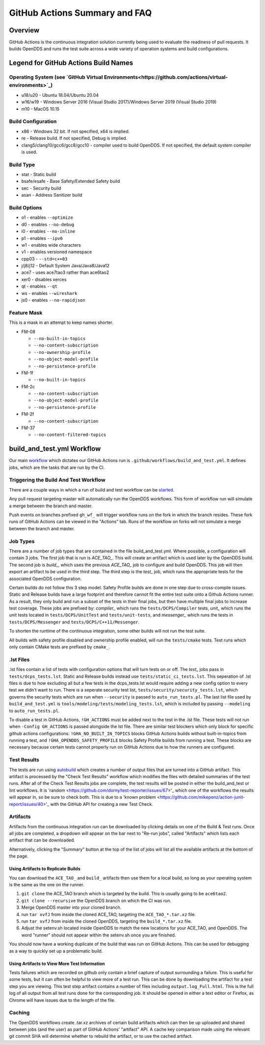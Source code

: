 ##############################
GitHub Actions Summary and FAQ
##############################

********
Overview
********

GitHub Actions is the continuous integration solution currently being
used to evaluate the readiness of pull requests. It builds OpenDDS and runs the
test suite across a wide variety of operation systems and build configurations.

*************************************
Legend for GitHub Actions Build Names
*************************************

Operating System (see `GitHub Virtual Environments<https://github.com/actions/virtual-environments>`_)
==================================================

* u18/u20 - Ubuntu 18.04/Ubuntu 20.04
* w16/w19 - Windows Server 2016 (Visual Studio 2017)/Windows Server 2019 (Visual Studio 2019)
* m10 - MacOS 10.15

Build Configuration
===================

* x86 - Windows 32 bit. If not specified, x64 is implied.
* re - Release build.  If not specified, Debug is implied.
* clang5/clang10/gcc6/gcc8/gcc10 - compiler used to build
  OpenDDS. If not specified, the default system compiler is used.

Build Type
==========

* stat - Static build
* bsafe/esafe - Base Safety/Extended Safety build
* sec - Security build
* asan - Address Sanitizer build

Build Options
=============

* o1 - enables ``--optimize``
* d0 - enables ``--no-debug``
* i0 - enables ``--no-inline``
* p1 - enables ``--ipv6``
* w1 - enables wide characters
* v1 - enables versioned namespace
* cpp03 - ``--std=c++03``
* j/j8/j12 - Default System Java/Java8/Java12
* ace7 - uses ace7tao3 rather than ace6tao2
* xer0 - disables xerces
* qt - enables ``--qt``
* ws - enables ``--wireshark``
* js0 - enables ``--no-rapidjson``

Feature Mask
============

This is a mask in an attempt to keep names shorter.

* FM-08

  * ``--no-built-in-topics``
  * ``--no-content-subscription``
  * ``--no-ownership-profile``
  * ``--no-object-model-profile``
  * ``--no-persistence-profile``

* FM-1f

  * ``--no-built-in-topics``

* FM-2c

  * ``--no-content-subscription``
  * ``--no-object-model-profile``
  * ``--no-persistence-profile``

* FM-2f

  * ``--no-content-subscription``

* FM-37

  * ``--no-content-filtered-topics``

***************************
build_and_test.yml Workflow
***************************

Our main `workflow <https://docs.github.com/en/actions/reference/workflow-syntax-for-github-actions>`_ which dictates our GitHub Actions run is
``.github/workflows/build_and_test.yml``. It defines jobs, which are the tasks that
are run by the CI.

Triggering the Build And Test Workflow
======================================

There are a couple ways in which a run of build and test workflow can be `started <https://docs.github.com/en/actions/reference/events-that-trigger-workflows>`_.

Any pull request targeting master will automatically run the
OpenDDS workflows. This form of workflow run will simulate a merge
between the branch and master.

Push events on branches prefixed ``gh_wf_`` will trigger workflow runs
on the fork in which the branch resides. These fork runs of GitHub Actions can be
viewed in the "Actions" tab. Runs of the workflow on forks will not simulate a
merge between the branch and master.

Job Types
=========

There are a number of job types that are contained in the file build_and_test.yml.
Where possible, a configuration will contain 3 jobs. The first job that
is run is *ACE_TAO_*. This will create an artifact which is used later
by the OpenDDS build. The second job is *build_*, which uses the previous
*ACE_TAO_* job to configure and build OpenDDS. This job will then export
an artifact to be used in the third step. The third step is the *test_*
job, which runs the appropriate tests for the associated OpenDDS
configuration.

Certain builds do not follow this 3 step model. Safety Profile builds are done
in one step due to cross-compile issues. Static and Release builds have a large
footprint and therefore cannot fit the entire test suite onto a Github Actions runner.
As a result, they only build and run a subset of the tests in their final jobs, but then have
multiple final jobs to increase test coverage. These jobs are prefixed by: *compiler_* which
runs the ``tests/DCPS/Compiler`` tests, *unit_* which runs the unit tests located
in ``tests/DCPS/UnitTest`` and ``tests/unit-tests``, and *messenger_* which runs the tests
in ``tests/DCPS/Messenger`` and ``tests/DCPS/C++11/Messenger``.

To shorten the runtime of the continuous integration, some other builds will not run the test suite.

All builds with safety profile disabled and ownership profile enabled, will run the ``tests/cmake`` tests.
Test runs which only contain CMake tests are prefixed by ``cmake_``.

.lst Files
==========

.lst files contain a list of tests with configuration options that will turn tests on or off. The *test_* jobs
pass in ``tests/dcps_tests.lst``. Static and Release builds instead use ``tests/static_ci_tests.lst``. This seperation
of .lst files is due to how excluding all but a few tests in the dcps_tests.lst would require adding a new config option
to every test we didn't want to run. There is a seperate security test list, ``tests/security/security_tests.lst``, which governs
the security tests which are run when ``--security`` is passed to ``auto_run_tests.pl``. The last list file used by
``build_and_test.yml`` is ``tools/modeling/tests/modeling_tests.lst``, which is included by passing ``--modeling`` to
``auto_run_tests.pl``.

To disable a test in GitHub Actions, ``!GH_ACTIONS`` must be added next to the test in the .lst file. These tests will not run when
``-Config GH_ACTIONS`` is passed alongside the lst file. There are similar test blockers which only block for specific github actions
configurations: ``!GHA_NO_BUILT_IN_TOPICS`` blocks GitHub Actions builds without built-in-topics from running a test, and
``!GHA_OPENDDS_SAFETY_PROFILE`` blocks Safety Profile builds from running a test. These blocks are necessary because certain tests
cannot properly run on GitHub Actions due to how the runners are configured.

Test Results
============

The tests are run using `autobuild <https://github.com/DOCGroup/autobuild>`_ which creates a number of output files
that are turned into a GitHub artifact. This artifact is processed by the
"Check Test Results" workflow which modifies the files with detailed summaries of the test runs.
After all of the Check Test Results jobs are complete, the test results will be posted in either
the build_and_test or lint workflows. It is 'random <https://github.com/dorny/test-reporter/issues/67>'_ which one of the workflows the results will appear
in, so be sure to check both. This is due to a 'known problem <https://github.com/mikepenz/action-junit-report/issues/40>'_ with the GitHub API for
creating a new Test Check.

Artifacts
=========

Artifacts from the continuous integration run can be downloaded by clicking details
on one of the Build & Test runs. Once all jobs are completed, a dropdown will appear on the
bar next to "Re-run jobs", called "Artifacts" which lists each artifact that can be downloaded.

Alternatively, clicking the "Summary" button at the top of the list of jobs will
list all the available artifacts at the bottom of the page.

Using Artifacts to Replicate Builds
-----------------------------------

You can download the ``ACE_TAO_`` and ``build_`` artifacts then use them for a local build,
so long as your operating system is the same as the one on the runner.

1. ``git clone`` the ACE_TAO branch which is targeted by the build. This is usually going to be
   ``ace6tao2``.
2. ``git clone --recursive`` the OpenDDS branch on which the CI was run.
3. Merge OpenDDS master into your cloned branch.
4. run ``tar xvfJ`` from inside the cloned ACE_TAO, targeting the ``ACE_TAO_*.tar.xz`` file.
5. run ``tar xvfJ`` from inside the cloned OpenDDS, targeting the ``build_*.tar.xz`` file.
6. Adjust the setenv.sh located inside OpenDDS to match the new locations for your ACE_TAO,
   and OpenDDS. The word "runner" should not appear within the setenv.sh once you are finished.

You should now have a working duplicate of the build that was run on GitHub Actions. This can
be used for debugging as a way to quickly set up a problematic build.

Using Artifacts to View More Test Information
---------------------------------------------

Tests failures which are recorded on github only contain a brief capture of output surrounding
a failure. This is useful for some tests, but it can often be helpful to view more of a test run.
This can be done by downloading the artifact for a test step you are viewing. This test step
artifact contains a number of files including ``output.log_Full.html``. This is the full log of
all output from all test runs done for the corresponding job.  It should be opened in either a
text editor or Firefox, as Chrome will have issues due to the length of the file.

Caching
========

The OpenDDS workflows create .tar.xz archives of certain build artifacts
which can then be up uploaded and shared between jobs (and the user)
as part of GitHub Actions' "artifact" API. A cache key comparison made using
the relevant git commit SHA will determine whether to rebuild
the artifact, or to use the cached artifact.
